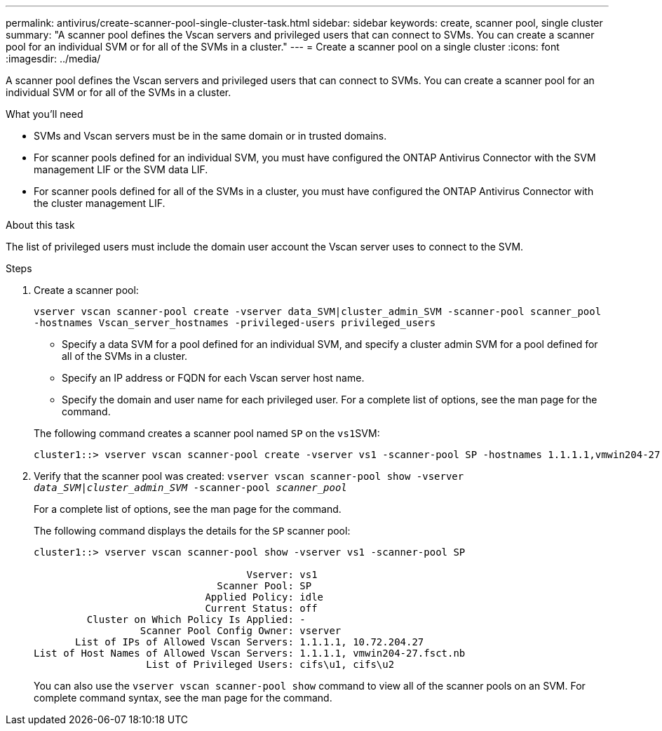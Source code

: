 ---
permalink: antivirus/create-scanner-pool-single-cluster-task.html
sidebar: sidebar
keywords: create, scanner pool, single cluster
summary: "A scanner pool defines the Vscan servers and privileged users that can connect to SVMs. You can create a scanner pool for an individual SVM or for all of the SVMs in a cluster."
---
= Create a scanner pool on a single cluster
:icons: font
:imagesdir: ../media/

[.lead]
A scanner pool defines the Vscan servers and privileged users that can connect to SVMs. You can create a scanner pool for an individual SVM or for all of the SVMs in a cluster.

.What you'll need

* SVMs and Vscan servers must be in the same domain or in trusted domains.
* For scanner pools defined for an individual SVM, you must have configured the ONTAP Antivirus Connector with the SVM management LIF or the SVM data LIF.
* For scanner pools defined for all of the SVMs in a cluster, you must have configured the ONTAP Antivirus Connector with the cluster management LIF.

.About this task

The list of privileged users must include the domain user account the Vscan server uses to connect to the SVM.

.Steps

. Create a scanner pool:
+
`vserver vscan scanner-pool create -vserver data_SVM|cluster_admin_SVM -scanner-pool scanner_pool -hostnames Vscan_server_hostnames -privileged-users privileged_users`
+
 ** Specify a data SVM for a pool defined for an individual SVM, and specify a cluster admin SVM for a pool defined for all of the SVMs in a cluster.
 ** Specify an IP address or FQDN for each Vscan server host name.
 ** Specify the domain and user name for each privileged user.
For a complete list of options, see the man page for the command.

+
The following command creates a scanner pool named `SP` on the ``vs1``SVM:
+
----
cluster1::> vserver vscan scanner-pool create -vserver vs1 -scanner-pool SP -hostnames 1.1.1.1,vmwin204-27.fsct.nb -privileged-users cifs\u1,cifs\u2
----
. Verify that the scanner pool was created: `vserver vscan scanner-pool show -vserver _data_SVM|cluster_admin_SVM_ -scanner-pool _scanner_pool_`
+
For a complete list of options, see the man page for the command.
+
The following command displays the details for the `SP` scanner pool:
+
----
cluster1::> vserver vscan scanner-pool show -vserver vs1 -scanner-pool SP

                                    Vserver: vs1
                               Scanner Pool: SP
                             Applied Policy: idle
                             Current Status: off
         Cluster on Which Policy Is Applied: -
                  Scanner Pool Config Owner: vserver
       List of IPs of Allowed Vscan Servers: 1.1.1.1, 10.72.204.27
List of Host Names of Allowed Vscan Servers: 1.1.1.1, vmwin204-27.fsct.nb
                   List of Privileged Users: cifs\u1, cifs\u2
----
+
You can also use the `vserver vscan scanner-pool show` command to view all of the scanner pools on an SVM. For complete command syntax, see the man page for the command.
